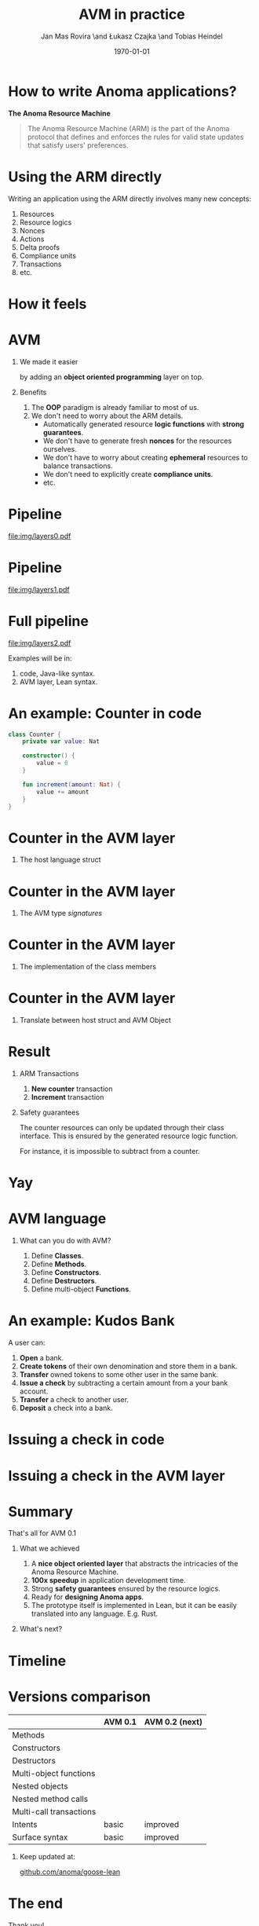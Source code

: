 #+title: AVM in practice
#+author: Jan Mas Rovira \and Łukasz Czajka \and Tobias Heindel
#+date: \today
#+latex_class: beamer

#+latex_class_options: [bigger]
#+options: H:1 toc:nil
#+latex_compiler: xelatex

#+latex_header: \usepackage{booktabs}
#+latex_header: \usepackage[table, x11names]{xcolor}
#+latex_header: \usepackage{fancyvrb}
#+latex_header: \usepackage{twemojis}
#+latex_header: \usepackage{chronos}
#+latex_header: \usepackage{hyperref}

#+latex_header: \hypersetup{colorlinks=true,urlcolor=RoyalBlue3,linkcolor=Salmon4,citecolor=Green4}
#+latex_header: \definecolor{avmcolor}{HTML}{008B45}
#+latex_header: \definecolor{firebrick}{HTML}{B22222}
#+latex_header: \definecolor{codecolor}{HTML}{6A5ACD}

* Init config :noexport:
#+name: init
#+begin_src elisp
(setq org-latex-hyperref-template "")
#+end_src

* How to write Anoma applications?
#+begin_center
*The Anoma Resource Machine*
#+end_center

#+begin_export latex
~
\pause{}
#+end_export

#+begin_quote
The Anoma Resource Machine (ARM) is the part of the Anoma protocol that defines and enforces the rules for valid state updates that satisfy users' preferences.
#+end_quote

#+begin_export latex
~
\pause{}
#+end_export

#+begin_comment
It's anoma day. So let's write some apps for anoma. If you want to write an app, the main component of the protocol that you'll interact with is the Resource Machine.

#+end_comment
* Using the ARM directly
Writing an application using the ARM directly involves many new concepts:
1. Resources
2. Resource logics
3. Nonces
4. Actions
7. Delta proofs
5. Compliance units
6. Transactions
7. etc.

#+begin_comment
How many people have written an application in full detail using the ARM layer?
How many thought that was easy?

Yeah, I see. The problem is that writing applications directly to the ARM feels
like writing assembly code and you must keep a lot if things in your head. It's
also very easy to mess up the logic functions.
#+end_comment

* How it feels
#+attr_latex: :width \textwidth
[[file:img/knight-text.jpg]]

#+begin_comment
This is how it feels. But we don't want that. We want to keep all the good
things about the ARM and make it easier for developers to write apps for it.
#+end_comment

* AVM
** We made it easier
by adding an *object oriented programming* layer on top. \pause{}

** Benefits
1. The *OOP* paradigm is already familiar to most of us. \pause{}
2. We don't need to worry about the ARM details. \pause{}
   - Automatically generated resource *logic functions* with *strong guarantees*. \pause{}
   - We don't have to generate fresh *nonces* for the resources ourselves.
   - We don't have to worry about creating *ephemeral* resources to balance
     transactions.
   - We don't need to explicitly create *compliance units*.
   - etc.

#+begin_comment
We made it easier by adding an object oriented layer on top of it. Before we
discuss the details, what are the benefits of this?
#+end_comment

* Pipeline
#+begin_src dot :file img/layers0.pdf :cmdline -Tpdf :exports none
digraph G {
    node [shape=box];

    AVM [label="AVM"; color=springgreen4; fontcolor=springgreen4];
    SARM [label="ARM Model"];

    { rank=same; AVM; SARM }

    AVM -> SARM [minlen=2];
}
#+end_src

#+RESULTS:
[[file:img/layers0.pdf]]

#+attr_latex: :width 1.1\linewidth
[[file:img/layers0.pdf]]

* Pipeline
#+begin_src dot :file img/layers1.pdf :cmdline -Tpdf :exports none
digraph G {
    node [shape=box];

    AVM [label="AVM"; color=springgreen4; fontcolor=springgreen4];
    SARM [label="ARM Model"];
    ARM [label="Real ARM"];

    { rank=same; AVM; SARM; ARM }

    AVM -> SARM [minlen=2];
    SARM -> ARM [style=dashed; color=firebrick; minlen=2];
}
#+end_src

#+RESULTS:
[[file:img/layers1.pdf]]

#+attr_latex: :width 1.1\linewidth
[[file:img/layers1.pdf]]

* Full pipeline
#+begin_src dot :file img/layers2.pdf :cmdline -Tpdf :exports none
digraph G {
    node [shape=box];

    Concrete [label="Code", style=dashed; color=slateblue; fontcolor=slateblue];
    AVM [label="AVM"; color=springgreen4; fontcolor=springgreen4];
    SARM [label="ARM Model"];
    ARM [label="Real ARM"];

    { rank=same; Concrete; AVM; SARM; ARM }

    Concrete -> AVM [style=dashed; color=slateblue; minlen=2];
    AVM -> SARM [minlen=2];
    SARM -> ARM [style=dashed; color=firebrick; minlen=2];
}
#+end_src

#+RESULTS:
[[file:img/layers2.pdf]]

#+attr_latex: :width 1.1\linewidth
[[file:img/layers2.pdf]]

Examples will be in:
1. \textcolor{codecolor}{code}, Java-like syntax.
2. \textcolor{avmcolor}{AVM} layer, Lean syntax.

#+begin_comment
The model is in Lean4, so the concrete syntax will be in Lean. What we call the
AVM layer, it's basically a collection of Lean data types and functions.
Formal Model: Written in Lean, so I’ll show some examples directly in Lean syntax.

Pseudocode: I’ll also show code-like examples in a Java/Kotlin-style syntax.

Why two notations?

Lean: The model is built in Lean4.

Pseudocode: For readability and intuition.

We don’t yet have the concrete syntax of the future language. The pseudocode is
just a placeholder for now.
#+end_comment

* An example: Counter in \textcolor{codecolor}{code}
#+begin_src kotlin
class Counter {
    private var value: Nat

    constructor() {
        value = 0
    }

    fun increment(amount: Nat) {
        value += amount
    }
}
#+end_src

* Counter in the \textcolor{avmcolor}{AVM layer}
:properties:
:beamer_opt: fragile
:end:
** The host language struct
#+begin_export latex
\begin{semiverbatim}\small
structure Counter where
  count : Nat
\end{semiverbatim}
#+end_export

* Counter in the \textcolor{avmcolor}{AVM layer}
:properties:
:beamer_opt: fragile
:end:

** The AVM type /signatures/
#+begin_export latex
\begin{semiverbatim}\scriptsize
\alert<1>{def clab : Class.Label where
  name := "UniversalCounter"
  PrivateFields := Nat}

inductive Constructors where
  | \alert<2>{Ini} : Constructors

ConstructorId := Constructors
ConstructorArgs id := match id with
    | Constructors.Ini => \alert<2>{Unit}

inductive Methods where
  | \alert<3>{Increment} : Methods

MethodId := Methods
MethodArgs id := match id with
    | Methods.Increment => \alert<3>{Nat}
\alert<4>{}
\end{semiverbatim}
#+end_export

* Counter in the \textcolor{avmcolor}{AVM layer}
:properties:
:beamer_opt: fragile
:end:

** The implementation of the class members
#+begin_export latex
\begin{semiverbatim}\scriptsize
\alert<1>{defConstructor
 (body := fun (_noArgs : Unit) => \{count := 0 : Counter\})}

\alert<2>{defMethod
 (body := fun (self : Counter) (step : Nat) =>
   [\{self with count := self.count + step : Counter\}])}
\end{semiverbatim}
#+end_export

* Counter in  the \textcolor{avmcolor}{AVM layer}
:properties:
:beamer_opt: fragile
:end:

** Translate between host struct and AVM Object
#+begin_export latex
\begin{semiverbatim}\footnotesize
\alert<1>{structure Object (label : Class.Label) where
  quantity : Nat
  privateFields : label.PrivateFields}

\alert<2>{def toObject (c : Counter) : Object clab where
  quantity := 1
  privateFields := c.count}

\alert<3>{def fromObject (o : Object clab) : Option Counter := do
  guard (o.quantity == 1)
  some (Counter.mk o.privateFields)}
\end{semiverbatim}
#+end_export
#+begin_export latex
~
\only<4>{That's all! \texttwemoji{confetti_ball}}
#+end_export

* Result
** ARM Transactions
1. *New counter* transaction
2. *Increment* transaction

\pause{}

** Safety guarantees
The counter resources can only be updated through their class interface. This is
ensured by the generated resource logic function.

For instance, it is impossible to subtract from a counter.

* Yay
\fontsize{150}{0}\selectfont
#+begin_center
\texttwemoji{confetti_ball}
#+end_center

* AVM language
** What can you do with AVM?
1. Define *Classes*.
1. Define *Methods*.
1. Define *Constructors*.
1. Define *Destructors*.
1. Define multi-object *Functions*.

* An example: Kudos Bank
A user can:
1. *Open* a bank. \pause{}
2. *Create tokens* of their own denomination and store them in a bank. \pause{}
3. *Transfer* owned tokens to some other user in the same bank. \pause{}
4. *Issue a check* by subtracting a certain amount from a your bank account. \pause{}
5. *Transfer* a check to another user. \pause{}
6. *Deposit* a check into a bank.

* Issuing a check in \textcolor{codecolor}{code}
:properties:
:beamer_opt: fragile
:end:

#+begin_export latex
\begin{semiverbatim}\footnotesize
fun issueCheck(bank: Bank, d: Denom, n: Nat
               , owner: PubId, key: PrivKey) \{
  \alert<2>{assert checkKey(owner, key);}
  \alert<3>{assert n > 0;}
  \alert<4>{assert bank.getBalance(owner, d) >= n;}
  \alert<5>{bank.subtract(owner, d, n);}
  \alert<6>{new Check(owner, d, n);}\alert<7>{}
\}
\end{semiverbatim}
#+end_export

* Issuing a check in the \textcolor{avmcolor}{AVM layer}
:properties:
:beamer_opt: fragile
:end:

#+begin_export latex
\begin{semiverbatim}\scriptsize
defFunction lab Functions.IssueCheck
 \alert<2>{(argsInfo := fun
   | .bank => \{ type := KudosBank \})}
 (invariant := fun selves args =>
   \alert<3>{checkKey args.owner args.key}
   && \alert<4>{0 < args.quantity}
   && \alert<5>{args.quantity
      <= (selves .bank |>.getBalance args.owner args.denomination))}
 (body := fun selves args =>
   \{ \alert<6>{updated :=
     [(selves .bank).overBalances (fun b => b
       |> Balances.subTokens args.owner
                             args.denomination
                             args.quantity)]}
     \alert<7>{constructed := [{ denomination := args.denomination
                      owner := args.owner
                      quantity := args.quantity
                      : Check }]\})}
      \alert<8>{}
\end{semiverbatim}
#+end_export

* Summary
#+begin_center
That's all for AVM 0.1
#+end_center
** What we achieved
1. A *nice object oriented layer* that abstracts the intricacies of the Anoma
   Resource Machine. \pause{}
2. *100x speedup* in application development time. \pause{}
3. Strong *safety guarantees* ensured by the resource logics. \pause{}
4. Ready for *designing Anoma apps*. \pause{}
5. The prototype itself is implemented in Lean, but it can be easily translated
   into any language. E.g. Rust.

#+begin_export latex
~
\pause{}
#+end_export
** What's next?

* Timeline
#+begin_export latex
\begin{chronos}%
  [
    dates={2025-01-01}:{2026-01-01},
    timeline width=\textwidth,
    timeline height=.1\textheight,
    step major year=1,
    timeline marks=true,
    timeline bare marks=false,
    step divisions=12,
    levels=4:3,
  ]
  \chronoslife{dates={2025-01-01}:{2025-06-01},name=dark age,at=u1 -| dark age,text content=Dark Age}
  \chronoslife{dates={2025-06-01}:{2025-08-15},name=avm01,at=u2 -| avm01,text content=AVM 0.1 (presented)}
  \chronoslife{dates={2025-08-15}:{2025-12-01},name=avm02,at=u1 -| avm02,text content=AVM 0.2 (next)}
  \chronosevent{date={2025-09-08},name=today,at=i1 -| today, text content=Today}
\end{chronos}
#+end_export

* Versions comparison
#+macro: check \texttwemoji{white_check_mark}
#+macro: cross \texttwemoji{x}
#+attr_latex: :booktabs :align l|cc
|                         | AVM 0.1     | AVM 0.2 (next) |
|-------------------------+-------------+----------------|
| Methods                 | {{{check}}} | {{{check}}}    |
| Constructors            | {{{check}}} | {{{check}}}    |
| Destructors             | {{{check}}} | {{{check}}}    |
| Multi-object functions  | {{{check}}} | {{{check}}}    |
| Nested objects          | {{{cross}}} | {{{check}}}    |
| Nested method calls     | {{{cross}}} | {{{check}}}    |
| Multi-call transactions | {{{cross}}} | {{{check}}}    |
| Intents                 | basic       | improved       |
| Surface syntax          | basic       | improved       |

#+begin_export latex
~
\pause{}
#+end_export

** Keep updated at:
#+begin_center
[[https://github.com/anoma/goose-lean][github.com/anoma/goose-lean]]
#+end_center

#+begin_comment
Closing thoughts:
Let me wrap up with a few final thoughts:
I'm personally very excited about this project because despite
being very young it has already shown to be very useful. Before, it would take
multiple days to write an app and it was hard to get everything right. Now it
takes a couple of hours. So I hope you are excited too, Thank you.
#+end_comment

* The end
#+begin_center
Thank you!
#+end_center
